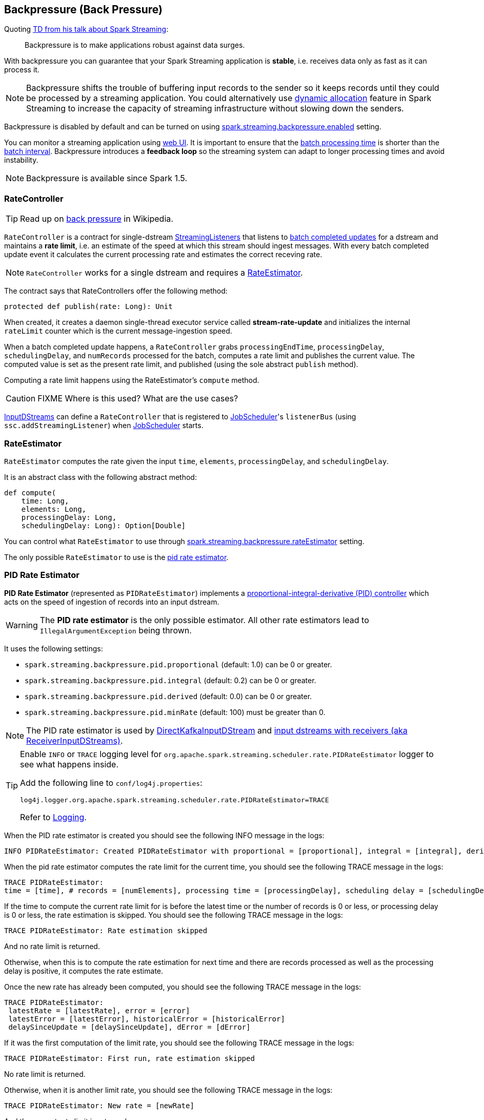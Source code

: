 == Backpressure (Back Pressure)

Quoting https://youtu.be/ng-jZhVK3ro[TD from his talk about Spark Streaming]:

> Backpressure is to make applications robust against data surges.

With backpressure you can guarantee that your Spark Streaming application is *stable*, i.e. receives data only as fast as it can process it.

NOTE: Backpressure shifts the trouble of buffering input records to the sender so it keeps records until they could be processed by a streaming application. You could alternatively use link:spark-streaming-dynamic-allocation.adoc[dynamic allocation] feature in Spark Streaming to increase the capacity of streaming infrastructure without slowing down the senders.

Backpressure is disabled by default and can be turned on using link:spark-streaming-settings.adoc#back-pressure[spark.streaming.backpressure.enabled] setting.

You can monitor a streaming application using link:spark-streaming-webui.adoc[web UI]. It is important to ensure that the link:spark-streaming-webui.adoc#processing-time[batch processing time] is shorter than the link:spark-streaming.adoc#batch-interval[batch interval]. Backpressure introduces a *feedback loop* so the streaming system can adapt to longer processing times and avoid instability.

NOTE: Backpressure is available since Spark 1.5.

=== [[RateController]] RateController

TIP: Read up on https://en.wikipedia.org/wiki/Back_pressure[back pressure] in Wikipedia.

`RateController` is a contract for single-dstream link:spark-streaming-streaminglisteners.adoc[StreamingListeners] that listens to link:spark-streaming-streaminglisteners.adoc#onBatchCompleted[batch completed updates] for a dstream and maintains a *rate limit*, i.e. an estimate of the speed at which this stream should ingest messages. With every batch completed update event it calculates the current processing rate and estimates the correct receving rate.

NOTE: `RateController` works for a single dstream and requires a <<RateEstimator, RateEstimator>>.

The contract says that RateControllers offer the following method:

[source, scala]
----
protected def publish(rate: Long): Unit
----

When created, it creates a daemon single-thread executor service called *stream-rate-update* and initializes the internal `rateLimit` counter which is the current message-ingestion speed.

When a batch completed update happens, a `RateController` grabs `processingEndTime`, `processingDelay`, `schedulingDelay`, and `numRecords` processed for the batch, computes a rate limit and publishes the current value. The computed value is set as the present rate limit, and published (using the sole abstract `publish` method).

Computing a rate limit happens using the RateEstimator's `compute` method.

CAUTION: FIXME Where is this used? What are the use cases?

link:spark-streaming-inputdstreams.adoc[InputDStreams] can define a `RateController` that is registered to link:spark-streaming-jobscheduler.adoc[JobScheduler]'s `listenerBus`  (using `ssc.addStreamingListener`) when link:spark-streaming-jobscheduler.adoc[JobScheduler] starts.

=== [[RateEstimator]] RateEstimator

`RateEstimator` computes the rate given the input `time`, `elements`, `processingDelay`, and `schedulingDelay`.

It is an abstract class with the following abstract method:

[source, scala]
----
def compute(
    time: Long,
    elements: Long,
    processingDelay: Long,
    schedulingDelay: Long): Option[Double]
----

You can control what `RateEstimator` to use through  link:spark-streaming-settings.adoc[spark.streaming.backpressure.rateEstimator] setting.

The only possible `RateEstimator` to use is the <<PIDRateEstimator, pid rate estimator>>.

=== [[PIDRateEstimator]] PID Rate Estimator

*PID Rate Estimator* (represented as `PIDRateEstimator`) implements a https://en.wikipedia.org/wiki/PID_controller[proportional-integral-derivative (PID) controller] which acts on the speed of ingestion of records into an input dstream.

WARNING: The *PID rate estimator* is the only possible estimator. All other rate estimators lead to `IllegalArgumentException` being thrown.

It uses the following settings:

* `spark.streaming.backpressure.pid.proportional` (default: 1.0) can be 0 or greater.
* `spark.streaming.backpressure.pid.integral` (default: 0.2) can be 0 or greater.
* `spark.streaming.backpressure.pid.derived` (default: 0.0) can be 0 or greater.
* `spark.streaming.backpressure.pid.minRate` (default: 100) must be greater than 0.

NOTE: The PID rate estimator is used by link:spark-streaming-kafka.adoc#back-pressure[DirectKafkaInputDStream] and link:spark-streaming-receiverinputdstreams.adoc#back-pressure[input dstreams with receivers (aka ReceiverInputDStreams)].

[TIP]
====
Enable `INFO` or `TRACE` logging level for `org.apache.spark.streaming.scheduler.rate.PIDRateEstimator` logger to see what happens inside.

Add the following line to `conf/log4j.properties`:

```
log4j.logger.org.apache.spark.streaming.scheduler.rate.PIDRateEstimator=TRACE
```

Refer to link:spark-logging.adoc[Logging].
====

When the PID rate estimator is created you should see the following INFO message in the logs:

```
INFO PIDRateEstimator: Created PIDRateEstimator with proportional = [proportional], integral = [integral], derivative = [derivative], min rate = [minRate]
```

When the pid rate estimator computes the rate limit for the current time, you should see the following TRACE message in the logs:

```
TRACE PIDRateEstimator:
time = [time], # records = [numElements], processing time = [processingDelay], scheduling delay = [schedulingDelay]
```

If the time to compute the current rate limit for is before the latest time or the number of records is 0 or less, or processing delay is 0 or less, the rate estimation is skipped. You should see the following TRACE message in the logs:

```
TRACE PIDRateEstimator: Rate estimation skipped
```

And no rate limit is returned.

Otherwise, when this is to compute the rate estimation for next time and there are records processed as well as the processing delay is positive, it computes the rate estimate.

Once the new rate has already been computed, you should see the following TRACE message in the logs:

```
TRACE PIDRateEstimator:
 latestRate = [latestRate], error = [error]
 latestError = [latestError], historicalError = [historicalError]
 delaySinceUpdate = [delaySinceUpdate], dError = [dError]
```

If it was the first computation of the limit rate, you should see the following TRACE message in the logs:

```
TRACE PIDRateEstimator: First run, rate estimation skipped
```

No rate limit is returned.

Otherwise, when it is another limit rate, you should see the following TRACE message in the logs:

```
TRACE PIDRateEstimator: New rate = [newRate]
```

And the current rate limit is returned.
